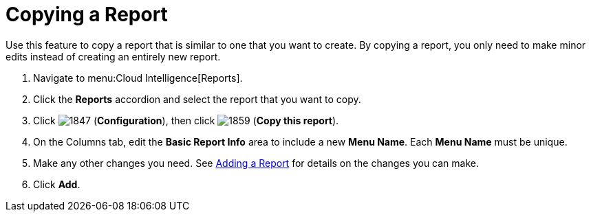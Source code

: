 = Copying a Report

Use this feature to copy a report that is similar to one that you want to create.
By copying a report, you only need to make minor edits instead of creating an entirely new report.

. Navigate to menu:Cloud Intelligence[Reports].
. Click the *Reports* accordion and select the report that you want to copy.
. Click  image:1847.png[] (*Configuration*), then click  image:1859.png[] (*Copy this report*).
. On the Columns tab, edit the *Basic Report Info* area to include a new *Menu Name*.
  Each *Menu Name* must be unique.
. Make any other changes you need.
  See <<_adding_a_report,Adding a Report>> for details on the changes you can make.
. Click *Add*. 



